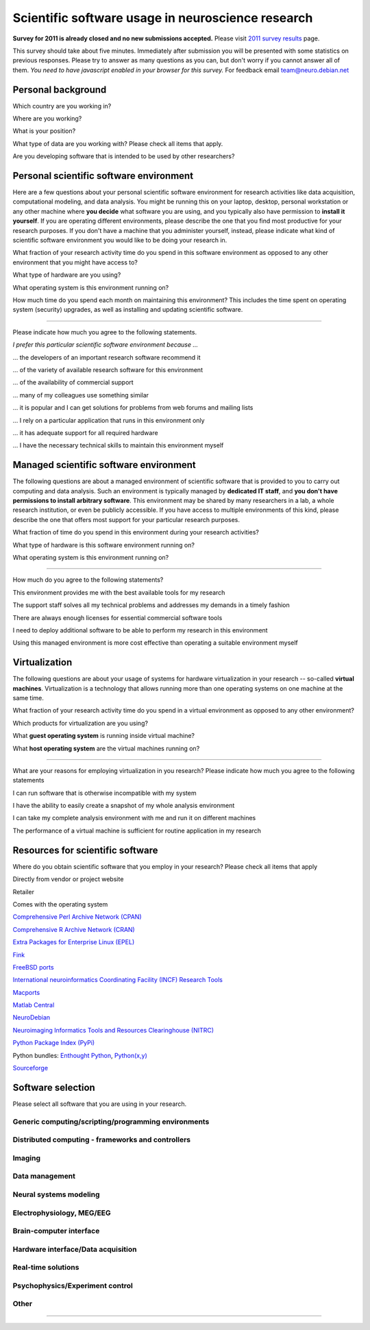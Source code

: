 
Scientific software usage in neuroscience research
==================================================

**Survey for 2011 is already closed and no new submissions accepted.**
Please visit `2011 survey results <results.html>`_ page.

This survey should take about five minutes. Immediately after submission you
will be presented with some statistics on previous responses. Please try to
answer as many questions as you can, but don't worry if you cannot answer all
of them. *You need to have javascript enabled in your browser for this survey.*
For feedback email team@neuro.debian.net

.. raw:: html

   <script type="text/javascript" src="../_static/jquery.js"></script> 
   <script type="text/javascript" src="jquery.form.js"></script> 

   <script type="text/javascript">
   // prepare the form when the DOM is ready
   $(document).ready(function() {
       var options = {
           beforeSubmit:  displayStatus,
           success:       showResponse,  // post-submit callback
           // other available options:
           url: "/cgi-bin/surveycollector.cgi",
           type: "post",
           dataType:  "json",
           clearForm: false,
           resetForm: false
       };

       $('#nss_survey').submit(function() {
           $(this).ajaxSubmit(options);
           // !!! Important !!!
           // always return false to prevent standard browser submit and page navigation
           return false;
       }); 
   }); 

   // pre-submit callback 
   function displayStatus(formData, jqForm, options) { 
       $('#server_response').html("<emph>Sending survey data. This may take a few moments...</emph>");
       return true; 
   } 

   function showResponse(data, statusText, xhr, $form)  {
       // reset form if server reports success
       if (data.success == true) {
           $('#nss_survey').resetForm();
           $('#submit_button').hide();
           $('#server_response').html("<p><em>Thanks for participating in this survey. Scroll down to see the statistics.</em></p>" + data.results)
       } else {
           $('#server_response').html("");
           alert(data.message);
       }
   }
   </script>
   <form id="nss_survey" action="/cgi-bin/surveycollector.cgi" method="post">


Personal background
-------------------

.. raw:: html

   <table>
   <tr class="oddrow">
   <td>

Which country are you working in?

.. raw:: html

   </td><td class="response">

.. raw:: html
   :file: select_country.inc

.. raw:: html

   </td></tr><tr><td>

Where are you working?

.. raw:: html

   </td><td class="response">
   <select name="bg_employer" size="1">
   <option value="none" selected="selected" label="Select an option">Select an option</option>
   <option value="edu_priv" label="Higher education (privately funded)">Higher education (privately funded)</option>
   <option value="edu_pub" label="Higher education (publicly funded)">Higher education (publicly funded)</option>
   <option value="research_priv" label="Research institution (privately funded)">Research institution (privately funded)</option>
   <option value="research_pub" label="Research institution (publicly funded)">Research institution (publicly funded)</option>
   <option value="company" label="Company">Company</option>
   </select>
   </td></tr><tr class="oddrow"><td>

What is your position?

.. raw:: html

   </td><td class="response">
   <select name="bg_position" size="1">
   <option value="none" selected="selected" label="Select an option">Select an option</option>
   <option value="undergrad" label="Undergraduate student">Undergraduate student</option>
   <option value="graduate" label="PhD student">PhD student</option>
   <option value="postdoc" label="Postdoc">Postdoc</option>
   <option value="professor" label="Professor/Supervisor">Professor/Supervisor</option>
   <option value="ra" label="Research assistant">Research assistant</option>
   <option value="researcher" label="Other researcher">Other researcher</option>
   <option value="sysadmin" label="System administrator">System administrator</option>
   </select>
   </td></tr><tr><td>

What type of data are you working with? Please check all items that apply.

.. raw:: html

   </td><td class="response">
   <table><tr><td>
   <input type="checkbox" name="bg_datamod" value="behav" />Behavioral<br />
   <input type="checkbox" name="bg_datamod" value="genetic" />Genetic<br />
   <input type="checkbox" name="bg_datamod" value="mri" />MRI/fMRI/DTI<br />
   <input type="checkbox" name="bg_datamod" value="meeg" />EEG/MEG<br />
   <input type="checkbox" name="bg_datamod" value="pet" />PET/SPECT<br />
   </td><td>
   <input type="checkbox" name="bg_datamod" value="ephys" />Electrophysiology<br />
   <input type="checkbox" name="bg_datamod" value="spectro" />Microspectroscopy<br />
   <input type="checkbox" name="bg_datamod" value="simulation" />Computational modeling/Simulations<br />
   <input type="checkbox" name="bg_datamod" value="otherdm" />
   <input name="bg_datamod_other" type="text" size="20" maxlength="40">
   </td></tr></table>
   </td></tr><tr class="oddrow"><td>

Are you developing software that is intended to be used by other researchers?

.. raw:: html

   </td><td class="response">
   <span><input type="radio" name="bg_developer" value="yes" />Yes</span>
   <span><input type="radio" name="bg_developer" value="no" checked="checked" />No</span>
   </td>
   </tr>
   </table>

Personal scientific software environment
----------------------------------------

Here are a few questions about your personal scientific software environment
for research activities like data acquisition, computational modeling, and data
analysis. You might be running this on your laptop, desktop, personal
workstation or any other machine where **you decide** what software you are
using, and you typically also have permission to **install it yourself**.  If
you are operating different environments, please describe the one that you find
most productive for your research purposes. If you don't have a machine that
you administer yourself, instead, please indicate what kind of scientific
software environment you would like to be doing your research in.

.. raw:: html

   <table>
   <tr class="oddrow">
   <td>

What fraction of your research activity time do you spend in this software
environment as opposed to any other environment that you might have access to?

.. raw:: html

   </td><td class="response">
   <select name="pers_time" size="1">
   <option value="none" selected="selected" label="Select an option">Select an option</option>
   <option value="notime" label="None/I don't have this environment">None/I don't have this environment</option>
   <option value="little" label="Less then half of the time">Less then half of the time</option>
   <option value="most" label="More than half of the time">More than half of the time</option>
   <option value="always" label="All of the time">All of the time</option>
   </select>
   </td></tr><tr><td>

What type of hardware are you using?

.. raw:: html

   </td><td class="response">
   <select name="pers_hardware" size="1">
   <option value="none" selected="selected" label="Select an option">Select an option</option>
   <option value="laptop" label="Laptop/Portable device">Laptop/Portable device</option>
   <option value="desktop" label="Commodity desktop">Commodity desktop</option>
   <option value="workstation" label="High-performance workstation">High-performance workstation</option>
   <option value="cluster" label="Compute cluster">Compute cluster</option>
   <option value="grid" label="Grid/Cloud-computing facility">Grid/Cloud-computing facility</option>
   </select>
   </td></tr><tr class="oddrow"><td>

What operating system is this environment running on?

.. raw:: html

   </td><td class="response">
   <select name="pers_os" size="1">

.. raw:: html
   :file: select_os_options.inc

.. raw:: html

   </select>
   </td></tr><tr><td>

How much time do you spend each month on maintaining this environment?  This
includes the time spent on operating system (security) upgrades, as well as
installing and updating scientific software.

.. raw:: html

   </td><td class="response">
   <input name="pers_maint_time" type="text" size="3" maxlength="3"> hours per month
   </td>
   </tr>
   </table>

---------------------------------------------------------------

Please indicate how much you agree to the following statements.

.. raw:: html

   <table>
   <tr><th colspan="2" style="text-align:left;font-weight:normal">

*I prefer this particular scientific software environment because ...*

.. raw:: html

   </th></tr><tr class="oddrow">
   <td class="task">

... the developers of an important research software recommend it

.. raw:: html

   </td><td class="response">
   <div class="rating">Definitely agree<br /><input type="radio" name="pers_r1" value="3" /></div>
   <div class="rating">Mostly agree<br /><input type="radio" name="pers_r1" value="2" /></div>
   <div class="rating">Mostly disagree<br /><input type="radio" name="pers_r1" value="1" /></div>
   <div class="rating">Definitely disagree<br /><input type="radio" name="pers_r1" value="0" /></div>
   </td></tr><tr><td class="task">


... of the variety of available research software for this environment

.. raw:: html

   </td><td class="response">
   <div class="rating">Definitely agree<br /><input type="radio" name="pers_r2" value="3" /></div>
   <div class="rating">Mostly agree<br /><input type="radio" name="pers_r2" value="2" /></div>
   <div class="rating">Mostly disagree<br /><input type="radio" name="pers_r2" value="1" /></div>
   <div class="rating">Definitely disagree<br /><input type="radio" name="pers_r2" value="0" /></div>
   </td></tr><tr class="oddrow"><td class="task">


... of the availability of commercial support

.. raw:: html

   </td><td class="response">
   <div class="rating">Definitely agree<br /><input type="radio" name="pers_r3" value="3" /></div>
   <div class="rating">Mostly agree<br /><input type="radio" name="pers_r3" value="2" /></div>
   <div class="rating">Mostly disagree<br /><input type="radio" name="pers_r3" value="1" /></div>
   <div class="rating">Definitely disagree<br /><input type="radio" name="pers_r3" value="0" /></div>
   </td></tr><tr><td class="task">


... many of my colleagues use something similar

.. raw:: html

   </td><td class="response">
   <div class="rating">Definitely agree<br /><input type="radio" name="pers_r4" value="3" /></div>
   <div class="rating">Mostly agree<br /><input type="radio" name="pers_r4" value="2" /></div>
   <div class="rating">Mostly disagree<br /><input type="radio" name="pers_r4" value="1" /></div>
   <div class="rating">Definitely disagree<br /><input type="radio" name="pers_r4" value="0" /></div>
   </td></tr><tr class="oddrow"><td class="task">


... it is popular and I can get solutions for problems from web forums and mailing lists

.. raw:: html

   </td><td class="response">
   <div class="rating">Definitely agree<br /><input type="radio" name="pers_r5" value="3" /></div>
   <div class="rating">Mostly agree<br /><input type="radio" name="pers_r5" value="2" /></div>
   <div class="rating">Mostly disagree<br /><input type="radio" name="pers_r5" value="1" /></div>
   <div class="rating">Definitely disagree<br /><input type="radio" name="pers_r5" value="0" /></div>
   </td></tr><tr><td class="task">


... I rely on a particular application that runs in this environment only

.. raw:: html

   </td><td class="response">
   <div class="rating">Definitely agree<br /><input type="radio" name="pers_r6" value="3" /></div>
   <div class="rating">Mostly agree<br /><input type="radio" name="pers_r6" value="2" /></div>
   <div class="rating">Mostly disagree<br /><input type="radio" name="pers_r6" value="1" /></div>
   <div class="rating">Definitely disagree<br /><input type="radio" name="pers_r6" value="0" /></div>
   </td></tr><tr class="oddrow"><td class="task">


... it has adequate support for all required hardware

.. raw:: html

   </td><td class="response">
   <div class="rating">Definitely agree<br /><input type="radio" name="pers_r7" value="3" /></div>
   <div class="rating">Mostly agree<br /><input type="radio" name="pers_r7" value="2" /></div>
   <div class="rating">Mostly disagree<br /><input type="radio" name="pers_r7" value="1" /></div>
   <div class="rating">Definitely disagree<br /><input type="radio" name="pers_r7" value="0" /></div>
   </td></tr><tr><td class="task">


... I have the necessary technical skills to maintain this environment myself

.. raw:: html

   </td><td class="response">
   <div class="rating">Definitely agree<br /><input type="radio" name="pers_r8" value="3" /></div>
   <div class="rating">Mostly agree<br /><input type="radio" name="pers_r8" value="2" /></div>
   <div class="rating">Mostly disagree<br /><input type="radio" name="pers_r8" value="1" /></div>
   <div class="rating">Definitely disagree<br /><input type="radio" name="pers_r8" value="0" /></div>
   </td>
   </tr>
   </table>


Managed scientific software environment
---------------------------------------

The following questions are about a managed environment of scientific software
that is provided to you to carry out computing and data analysis. Such an
environment is typically managed by **dedicated IT staff**, and **you don't
have permissions to install arbitrary software**. This environment may be
shared by many researchers in a lab, a whole research institution, or even be
publicly accessible. If you have access to multiple environments of this kind,
please describe the one that offers most support for your particular research
purposes.


.. raw:: html

   <table class="questionaire">
   <tr class="oddrow">
   <td>

What fraction of time do you spend in this environment during your research
activities?

.. raw:: html

   </td><td class="response">
   <select name="man_time" size="1">
   <option value="none" selected="selected" label="Select an option">Select an option</option>
   <option value="notime" label="None/I don't use this">None/I don't use this</option>
   <option value="little" label="Less then half of the time">Less then half of the time</option>
   <option value="most" label="More than half of the time">More than half of the time</option>
   <option value="always" label="All of the time">All of the time</option>
   </select>
   </td></tr><tr><td>

What type of hardware is this software environment running on?

.. raw:: html

   </td><td class="response">
   <select name="man_hardware" size="1">
   <option value="none" selected="selected" label="Select an option">Select an option</option>
   <option value="laptop" label="Laptop/Portable device">Laptop/Portable device</option>
   <option value="desktop" label="Commodity desktop">Commodity desktop</option>
   <option value="workstation" label="High-performance workstation">High-performance workstation</option>
   <option value="cluster" label="Compute cluster">Compute cluster</option>
   <option value="grid" label="Grid/Cloud-computing facility">Grid/Cloud-computing facility</option>
   </select>
   </td></tr><tr class="oddrow"><td>


What operating system is this environment running on?

.. raw:: html

   </td><td class="response">
   <select name="man_os" size="1">

.. raw:: html
   :file: select_os_options.inc

.. raw:: html

   </select>
   </td>
   </tr>
   </table>

---------------------------------------------------------------

How much do you agree to the following statements?

.. raw:: html

   <table>
   <tr class="oddrow">
   <td class="task">

This environment provides me with the best available tools for my research

.. raw:: html

   </td><td class="response">
   <div class="rating">Definitely agree<br /><input type="radio" name="man_r1" value="3" /></div>
   <div class="rating">Mostly agree<br /><input type="radio" name="man_r1" value="2" /></div>
   <div class="rating">Mostly disagree<br /><input type="radio" name="man_r1" value="1" /></div>
   <div class="rating">Definitely disagree<br /><input type="radio" name="man_r1" value="0" /></div>
   </td></tr><tr><td class="task">

The support staff solves all my technical problems and addresses my demands in
a timely fashion

.. raw:: html

   </td><td class="response">
   <div class="rating">Definitely agree<br /><input type="radio" name="man_r2" value="3" /></div>
   <div class="rating">Mostly agree<br /><input type="radio" name="man_r2" value="2" /></div>
   <div class="rating">Mostly disagree<br /><input type="radio" name="man_r2" value="1" /></div>
   <div class="rating">Definitely disagree<br /><input type="radio" name="man_r2" value="0" /></div>
   </td></tr><tr class="oddrow"><td class="task">

There are always enough licenses for essential commercial software tools

.. raw:: html

   </td><td class="response">
   <div class="rating">Definitely agree<br /><input type="radio" name="man_r3" value="3" /></div>
   <div class="rating">Mostly agree<br /><input type="radio" name="man_r3" value="2" /></div>
   <div class="rating">Mostly disagree<br /><input type="radio" name="man_r3" value="1" /></div>
   <div class="rating">Definitely disagree<br /><input type="radio" name="man_r3" value="0" /></div>
   </td></tr><tr><td class="task">

I need to deploy additional software to be able to perform my research in this environment

.. raw:: html

   </td><td class="response">
   <div class="rating">Definitely agree<br /><input type="radio" name="man_r4" value="3" /></div>
   <div class="rating">Mostly agree<br /><input type="radio" name="man_r4" value="2" /></div>
   <div class="rating">Mostly disagree<br /><input type="radio" name="man_r4" value="1" /></div>
   <div class="rating">Definitely disagree<br /><input type="radio" name="man_r4" value="0" /></div>
   </td></tr><tr class="oddrow"><td class="task">


Using this managed environment is more cost effective than operating a suitable
environment myself

.. raw:: html

   </td><td class="response">
   <div class="rating">Definitely agree<br /><input type="radio" name="man_r5" value="3" /></div>
   <div class="rating">Mostly agree<br /><input type="radio" name="man_r5" value="2" /></div>
   <div class="rating">Mostly disagree<br /><input type="radio" name="man_r5" value="1" /></div>
   <div class="rating">Definitely disagree<br /><input type="radio" name="man_r5" value="0" /></div>
   </td></tr><tr><td class="task">

.. raw:: html

   </td>
   </tr>
   </table>

Virtualization
--------------

The following questions are about your usage of systems for hardware
virtualization in your research -- so-called **virtual machines**.
Virtualization is a technology that allows running more than one operating
systems on one machine at the same time.

.. raw:: html

   <table>
   <tr class="oddrow">
   <td class="task">

What fraction of your research activity time do you spend in a virtual
environment as opposed to any other environment?

.. raw:: html

   </td><td class="response">
   <select name="virt_time" size="1">
   <option value="none" selected="selected" label="Select an option">Select an option</option>
   <option value="notime" label="None/I don't use this">None/I don't use this</option>
   <option value="little" label="Less then half of the time">Less then half of the time</option>
   <option value="most" label="More than half of the time">More than half of the time</option>
   <option value="always" label="All of the time">All of the time</option>
   </select>
   </td></tr><tr><td class="task">

Which products for virtualization are you using?

.. raw:: html

   </td><td class="response">
   <table><tr><td>
   <input type="checkbox" name="virt_prod" value="vmware" />VMWare<br />
   <input type="checkbox" name="virt_prod" value="virtualbox" />VirtualBox<br />
   <input type="checkbox" name="virt_prod" value="parallels" />Parallels<br />
   <input type="checkbox" name="virt_prod" value="qemu" />QEMU<br />
   </td><td>
   <input type="checkbox" name="virt_prod" value="virtualpc" />Virtual PC<br />
   <input type="checkbox" name="virt_prod" value="xen" />Xen<br />
   <input type="checkbox" name="virt_prod" value="kvm" />KVM<br />
   <input type="checkbox" name="virt_prod" value="othervm" />
   <input name="virt_other" type="text" size="20" maxlength="40">
   </td></tr></table>
   </td></tr><tr class="oddrow"><td>

What **guest operating system** is running inside virtual machine?

.. raw:: html

   </td><td class="response">
   <select name="virt_guest_os" size="1">

.. raw:: html
   :file: select_os_options.inc

.. raw:: html

   </select>
   </td></tr><tr><td>

What **host operating system** are the virtual machines running on?

.. raw:: html

   </td><td class="response">
   <select name="virt_host_os" size="1">

.. raw:: html
   :file: select_os_options.inc

.. raw:: html

   </select>
   </td></tr></table>

---------------------------------------------------------------

What are your reasons for employing virtualization in you research?
Please indicate how much you agree to the following statements

.. raw:: html

   <table>
   <tr class="oddrow"><td class="task">

I can run software that is otherwise incompatible with my system

.. raw:: html

   </td><td class="response">
   <div class="rating">Definitely agree<br /><input type="radio" name="virt_r1" value="3" /></div>
   <div class="rating">Mostly agree<br /><input type="radio" name="virt_r1" value="2" /></div>
   <div class="rating">Mostly disagree<br /><input type="radio" name="virt_r1" value="1" /></div>
   <div class="rating">Definitely disagree<br /><input type="radio" name="virt_r1" value="0" /></div>
   </td></tr><tr><td class="task">

I have the ability to easily create a snapshot of my whole analysis environment

.. raw:: html

   </td><td class="response">
   <div class="rating">Definitely agree<br /><input type="radio" name="virt_r2" value="3" /></div>
   <div class="rating">Mostly agree<br /><input type="radio" name="virt_r2" value="2" /></div>
   <div class="rating">Mostly disagree<br /><input type="radio" name="virt_r2" value="1" /></div>
   <div class="rating">Definitely disagree<br /><input type="radio" name="virt_r2" value="0" /></div>
   </td></tr><tr class="oddrow"><td class="task">


I can take my complete analysis environment with me and run it on different
machines

.. raw:: html

   </td><td class="response">
   <div class="rating">Definitely agree<br /><input type="radio" name="virt_r3" value="3" /></div>
   <div class="rating">Mostly agree<br /><input type="radio" name="virt_r3" value="2" /></div>
   <div class="rating">Mostly disagree<br /><input type="radio" name="virt_r3" value="1" /></div>
   <div class="rating">Definitely disagree<br /><input type="radio" name="virt_r3" value="0" /></div>
   </td></tr><tr><td class="task">

The performance of a virtual machine is sufficient for routine application in my
research

.. raw:: html

   </td><td class="response">
   <div class="rating">Definitely agree<br /><input type="radio" name="virt_r4" value="3" /></div>
   <div class="rating">Mostly agree<br /><input type="radio" name="virt_r4" value="2" /></div>
   <div class="rating">Mostly disagree<br /><input type="radio" name="virt_r4" value="1" /></div>
   <div class="rating">Definitely disagree<br /><input type="radio" name="virt_r4" value="0" /></div>
   </td>
   </tr>
   </table>


Resources for scientific software
---------------------------------

Where do you obtain scientific software that you employ in your research? Please
check all items that apply

.. raw:: html

   <table class="questionaire">
   <tr class="oddrow">
   <td class="response"><input type="checkbox" name="software_resource" value="vendor" /></td><td>

Directly from vendor or project website

.. raw:: html

   </td></tr><tr><td class="response"><input type="checkbox" name="software_resource" value="retailer" /></td><td>

Retailer

.. raw:: html

   </td></tr><tr class="oddrow"><td class="response"><input type="checkbox" name="software_resource" value="os" /></td><td>

Comes with the operating system

.. raw:: html

   </td></tr><tr><td class="response"><input type="checkbox" name="software_resource" value="cpan" /></td><td>

`Comprehensive Perl Archive Network (CPAN) <http://www.cpan.org>`_

.. raw:: html

   </td></tr><tr class="oddrow"><td class="response"><input type="checkbox" name="software_resource" value="cran" /></td><td>

`Comprehensive R Archive Network (CRAN) <http://cran.r-project.org>`_

.. raw:: html

   </td></tr><tr><td class="response"><input type="checkbox" name="software_resource" value="epel" /></td><td>

`Extra Packages for Enterprise Linux (EPEL) <http://fedoraproject.org/wiki/EPEL>`_

.. raw:: html

   </td></tr><tr class="oddrow"><td class="response"><input type="checkbox" name="software_resource" value="fink" /></td><td>

`Fink <http://www.finkproject.org>`_

.. raw:: html

   </td></tr><tr><td class="response"><input type="checkbox" name="software_resource" value="freebsdports" /></td><td>

`FreeBSD ports <http://www.freebsd.org/ports/science.html>`_

.. raw:: html

   </td></tr><tr class="oddrow"><td class="response"><input type="checkbox" name="software_resource" value="incf" /></td><td>

`International neuroinformatics Coordinating Facility (INCF) Research Tools <http://www.incf.org/resources/research-tools>`_

.. raw:: html

   </td></tr><tr><td class="response"><input type="checkbox" name="software_resource" value="macports" /></td><td>

`Macports <http://www.macports.org>`_

.. raw:: html

   </td></tr><tr class="oddrow"><td class="response"><input type="checkbox" name="software_resource" value="matlabcentral" /></td><td>

`Matlab Central <http://www.mathworks.com/matlabcentral>`_

.. raw:: html

   </td></tr><tr><td class="response"><input type="checkbox" name="software_resource" value="neurodebian" /></td><td>

`NeuroDebian <http://neuro.debian.net>`_

.. raw:: html

   </td></tr><tr class="oddrow"><td class="response"><input type="checkbox" name="software_resource" value="nitrc" /></td><td>

`Neuroimaging Informatics Tools and Resources Clearinghouse (NITRC) <http://www.nitrc.org>`_

.. raw:: html

   </td></tr><tr><td class="response"><input type="checkbox" name="software_resource" value="pypi" /></td><td>

`Python Package Index (PyPi) <http://pypi.python.org>`_

.. raw:: html

   </td></tr><tr class="oddrow"><td class="response"><input type="checkbox" name="software_resource" value="pythonbundles" /></td><td>

Python bundles: `Enthought Python <http://www.enthought.com/products/index.php>`_, `Python(x,y) <http://www.pythonxy.com/>`_

.. raw:: html

   </td></tr><tr><td class="response"><input type="checkbox" name="software_resource" value="sourceforge" /></td><td>

`Sourceforge <http://www.sourceforge.net>`_

.. raw:: html

   </td></tr><tr class="oddrow"><td class="response"><input type="checkbox" name="software_resource" value="otherres" /></td><td>
   <input name="software_resource_other" type="text" size="40" maxlength="200">
   </td></tr></table>

Software selection
------------------

Please select all software that you are using in your research.

Generic computing/scripting/programming environments
~~~~~~~~~~~~~~~~~~~~~~~~~~~~~~~~~~~~~~~~~~~~~~~~~~~~

.. raw:: html

   <table class="questionaire"><tr>
   <td class="response"><input type="checkbox" name="sw_general" value="cpp" />C/C++</td>
   <td class="response"><input type="checkbox" name="sw_general" value="fortran" />Fortran</td>
   <td class="response"><input type="checkbox" name="sw_general" value="idl" />IDL</td>
   <td class="response"><input type="checkbox" name="sw_general" value="java" />Java</td>
   <td class="response"><input type="checkbox" name="sw_general" value="labview" />LabVIEW</td>
   <td class="response"><input type="checkbox" name="sw_general" value="lisrel" />LISREL</td>
   </tr><tr class="oddrow">
   <td class="response"><input type="checkbox" name="sw_general" value="maple" />Maple</td>
   <td class="response"><input type="checkbox" name="sw_general" value="mathcad" />Mathcad</td>
   <td class="response"><input type="checkbox" name="sw_general" value="mathematica" />Mathematica</td>
   <td class="response"><input type="checkbox" name="sw_general" value="matlab" />Matlab</td>
   <td class="response"><input type="checkbox" name="sw_general" value="octave" />Octave</td>
   <td class="response"><input type="checkbox" name="sw_general" value="perl" />Perl</td>
   </tr><tr>
   <td class="response"><input type="checkbox" name="sw_general" value="python" />Python</td>
   <td class="response"><input type="checkbox" name="sw_general" value="r" />R</td>
   <td class="response"><input type="checkbox" name="sw_general" value="ruby" />Ruby</td>
   <td class="response"><input type="checkbox" name="sw_general" value="scilab" />Scilab</td>
   <td class="response"><input type="checkbox" name="sw_general" value="spss" />SPSS</td>
   <td class="response"><input type="checkbox" name="sw_general" value="scirun" />SCIRun</td>
   </tr><tr class="oddrow">
   <td class="response"><input type="checkbox" name="sw_general" value="shell" />Shell scripting</td>
   </tr></table>

Distributed computing - frameworks and controllers
~~~~~~~~~~~~~~~~~~~~~~~~~~~~~~~~~~~~~~~~~~~~~~~~~~

.. raw:: html

   <table class="questionaire"><tr>
   <td class="response"><input type="checkbox" name="sw_dc" value="sge" />SGE</td>
   <td class="response"><input type="checkbox" name="sw_dc" value="torque" />Torque/OpenPBS/Maui</td>
   <td class="response"><input type="checkbox" name="sw_dc" value="condor" />Condor</td>
   <td class="response"><input type="checkbox" name="sw_dc" value="globus" />Globus</td>
   <td class="response"><input type="checkbox" name="sw_dc" value="mpi" />MPI (any)</td>
   <td class="response"><input type="checkbox" name="sw_dc" value="ipython" />IPython</td>
   </tr></table>

Imaging
~~~~~~~

.. raw:: html

   <table class="questionaire"><tr>
   <td class="response"><input type="checkbox" name="sw_img" value="3dslicer" />3D Slicer</td>
   <td class="response"><input type="checkbox" name="sw_img" value="afni" />AFNI</td>
   <td class="response"><input type="checkbox" name="sw_img" value="aeskulap" />Aeskulap</td>
   <td class="response"><input type="checkbox" name="sw_img" value="amide" />Amide</td>
   </tr><tr class="oddrow">
   <td class="response"><input type="checkbox" name="sw_img" value="birn" />BIRN Tools</td>
   <td class="response"><input type="checkbox" name="sw_img" value="brainstools" />BRAINS Tools</td>
   <td class="response"><input type="checkbox" name="sw_img" value="bioimgsuite" />Bioimage Suite</td>
   <td class="response"><input type="checkbox" name="sw_img" value="brainmap" />BrainMap</td>
   </tr><tr>
   <td class="response"><input type="checkbox" name="sw_img" value="brainvisa" />BrainVISA/Anatomist</td>
   <td class="response"><input type="checkbox" name="sw_img" value="brainvoyager" />BrainVoyager</td>
   <td class="response"><input type="checkbox" name="sw_img" value="cmtk" />CMTK</td>
   <td class="response"><input type="checkbox" name="sw_img" value="camino" />Camino</td>
   </tr><tr class="oddrow">
   <td class="response"><input type="checkbox" name="sw_img" value="caret" />Caret</td>
   <td class="response"><input type="checkbox" name="sw_img" value="connectomviewer" />ConnectomeViewer</td>
   <td class="response"><input type="checkbox" name="sw_img" value="dsi" />DSI Studio</td>
   <td class="response"><input type="checkbox" name="sw_img" value="dtitk" />DTI-TK</td>
   </tr><tr>
   <td class="response"><input type="checkbox" name="sw_img" value="trackvis" />Diffusion Toolkit/Trackvis</td>
   <td class="response"><input type="checkbox" name="sw_img" value="fsl" />FSL</td>
   <td class="response"><input type="checkbox" name="sw_img" value="fiji" />Fiji</td>
   <td class="response"><input type="checkbox" name="sw_img" value="freesurfer" />FreeSurfer</td>
   </tr><tr class="oddrow">
   <td class="response"><input type="checkbox" name="sw_img" value="itksnap" />ITK-SNAP</td>
   <td class="response"><input type="checkbox" name="sw_img" value="imagej" />ImageJ</td>
   <td class="response"><input type="checkbox" name="sw_img" value="invesalius" />Invesalius</td>
   <td class="response"><input type="checkbox" name="sw_img" value="loni" />LONI</td>
   </tr><tr>
   <td class="response"><input type="checkbox" name="sw_img" value="lipsia" />Lipsia</td>
   <td class="response"><input type="checkbox" name="sw_img" value="mango" />Mango</td>
   <td class="response"><input type="checkbox" name="sw_img" value="mipav" />MIPAV/JIST</td>
   <td class="response"><input type="checkbox" name="sw_img" value="mni" />MNI tools</td>
   </tr><tr class="oddrow">
   <td class="response"><input type="checkbox" name="sw_img" value="mricron" />MRIcron</td>
   <td class="response"><input type="checkbox" name="sw_img" value="mrtrix" />MRtrix</td>
   <td class="response"><input type="checkbox" name="sw_img" value="mvpa" />Matlab MVPA toolbox</td>
   <td class="response"><input type="checkbox" name="sw_img" value="nibabel" />NiBabel/PyNIfTI</td>
   </tr><tr>
   <td class="response"><input type="checkbox" name="sw_img" value="nipy" />NiPy/NiTime/DiPy/NiPype</td>
   <td class="response"><input type="checkbox" name="sw_img" value="pymvpa" />PyMVPA</td>
   <td class="response"><input type="checkbox" name="sw_img" value="rest" />REST</td>
   <td class="response"><input type="checkbox" name="sw_img" value="spm" />SPM</td>
   </tr><tr class="oddrow">
   <td class="response"><input type="checkbox" name="sw_img" value="v3d" />V3D</td>
   <td class="response"><input type="checkbox" name="sw_img" value="voxbo" />VoxBo</td>
   </tr></table>

Data management
~~~~~~~~~~~~~~~

.. raw:: html

   <table class="questionaire"><tr>
   <td class="response"><input type="checkbox" name="sw_datamanage" value="xnat" />XNAT/PyXNAT/...</td>
   <td class="response"><input type="checkbox" name="sw_datamanage" value="hid" />Human Imaging Database (HID)</td>
   </tr></table>

Neural systems modeling
~~~~~~~~~~~~~~~~~~~~~~~

.. raw:: html

   <table class="questionaire"><tr>
   <td class="response"><input type="checkbox" name="sw_neusys" value="brian" />Brian</td>
   <td class="response"><input type="checkbox" name="sw_neusys" value="ecanse" />Siemens ECANSE</td>
   <td class="response"><input type="checkbox" name="sw_neusys" value="emergent" />Emergent NNSS</td>
   <td class="response"><input type="checkbox" name="sw_neusys" value="genesis" />Genesis</td>
   <td class="response"><input type="checkbox" name="sw_neusys" value="iNVT" />iNVT</td>
   <td class="response"><input type="checkbox" name="sw_neusys" value="iqr" />iqr</td>
   </tr><tr class="oddrow">
   <td class="response"><input type="checkbox" name="sw_neusys" value="moose" />Moose</td>
   <td class="response"><input type="checkbox" name="sw_neusys" value="nengo" />Nengo</td>
   <td class="response"><input type="checkbox" name="sw_neusys" value="nest" />NEST</td>
   <td class="response"><input type="checkbox" name="sw_neusys" value="neuroml" />NeuroML</td>
   <td class="response"><input type="checkbox" name="sw_neusys" value="neuron" />NEURON</td>
   <td class="response"><input type="checkbox" name="sw_neusys" value="neurosolutions" />NeuroSolutions</td>
   </tr><tr>
   <td class="response"><input type="checkbox" name="sw_neusys" value="pcsim" />PCSIM</td>
   <td class="response"><input type="checkbox" name="sw_neusys" value="peltarion" />Peltarion</td>
   <td class="response"><input type="checkbox" name="sw_neusys" value="psics" />PSICS</td>
   <td class="response"><input type="checkbox" name="sw_neusys" value="pynn" />PyNN</td>
   <td class="response"><input type="checkbox" name="sw_neusys" value="snnap" />SNNAP</td>
   <td class="response"><input type="checkbox" name="sw_neusys" value="snns" />SNNS</td>
   </tr><tr class="oddrow">
   <td class="response"><input type="checkbox" name="sw_neusys" value="topographica" />Topographica</td>
   <td class="response"><input type="checkbox" name="sw_neusys" value="xnbc" />XNBC</td>
   <td class="response"><input type="checkbox" name="sw_neusys" value="xpp" />XPP/XPPAUT</td>
   </tr></table>

Electrophysiology, MEG/EEG
~~~~~~~~~~~~~~~~~~~~~~~~~~

.. raw:: html

   <table class="questionaire"><tr>
   <td class="response"><input type="checkbox" name="sw_electro" value="asa" />ASA</td>
   <td class="response"><input type="checkbox" name="sw_electro" value="besa" />BESA</td>
   <td class="response"><input type="checkbox" name="sw_electro" value="biosig" />BioSig</td>
   <td class="response"><input type="checkbox" name="sw_electro" value="brainstorm" />BrainStorm</td>
   <td class="response"><input type="checkbox" name="sw_electro" value="brainsuite" />BrainSuite</td>
   <td class="response"><input type="checkbox" name="sw_electro" value="brainvisionanalyzer" />Brainvision Analyzer</td>
   </tr><tr class="oddrow">
   <td class="response"><input type="checkbox" name="sw_electro" value="chronus" />Chronux</td>
   <td class="response"><input type="checkbox" name="sw_electro" value="eeglab" />EEGLAB</td>
   <td class="response"><input type="checkbox" name="sw_electro" value="elekta" />Elekta Neuromag</td>
   <td class="response"><input type="checkbox" name="sw_electro" value="emse" />EMSE</td>
   <td class="response"><input type="checkbox" name="sw_electro" value="fieldtrip" />Fieldtrip</td>
   <td class="response"><input type="checkbox" name="sw_electro" value="fmatoolbox" />FMAToolbox</td>
   </tr><tr>
   <td class="response"><input type="checkbox" name="sw_electro" value="klustakwik" />KlustaKwik</td>
   <td class="response"><input type="checkbox" name="sw_electro" value="klusters" />Klusters</td>
   <td class="response"><input type="checkbox" name="sw_electro" value="loreta" />LORETA/sLORETA</td>
   <td class="response"><input type="checkbox" name="sw_electro" value="mclust" />MClust</td>
   <td class="response"><input type="checkbox" name="sw_electro" value="mne" />MNE suite</td>
   <td class="response"><input type="checkbox" name="sw_electro" value="ndmanager" />NDManager</td>
   </tr><tr class="oddrow">
   <td class="response"><input type="checkbox" name="sw_electro" value="neuroexplorer" />NeuroExplorer</td>
   <td class="response"><input type="checkbox" name="sw_electro" value="neuroscan" />Neuroscan</td>
   <td class="response"><input type="checkbox" name="sw_electro" value="neuroscope" />NeuroScope</td>
   <td class="response"><input type="checkbox" name="sw_electro" value="neuroshare" />Neuroshare</td>
   <td class="response"><input type="checkbox" name="sw_electro" value="openelectrophy" />Openelectrophy</td>
   <td class="response"><input type="checkbox" name="sw_electro" value="openmeeg" />OpenMEEG</td>
   </tr><tr>
   <td class="response"><input type="checkbox" name="sw_electro" value="plexon" />Plexon</td>
   <td class="response"><input type="checkbox" name="sw_electro" value="relacs" />Relacs</td>
   <td class="response"><input type="checkbox" name="sw_electro" value="rtxi" />RTXI</td>
   <td class="response"><input type="checkbox" name="sw_electro" value="trellis" />Trellis-neuro</td>
   </tr></table>

Brain-computer interface
~~~~~~~~~~~~~~~~~~~~~~~~

.. raw:: html

   <table class="questionaire"><tr>
   <td class="response"><input type="checkbox" name="sw_bci" value="bci2000" />BCI2000</td>
   <td class="response"><input type="checkbox" name="sw_bci" value="openvibe" />OpenVIBE</td>
   <td class="response"><input type="checkbox" name="sw_bci" value="pyff" />Pyff</td>
   </tr></table>

Hardware interface/Data acquisition
~~~~~~~~~~~~~~~~~~~~~~~~~~~~~~~~~~~

.. raw:: html

   <table class="questionaire"><tr>
   <td class="response"><input type="checkbox" name="sw_acq" value="comedi" />Comedi</td>
   <td class="response"><input type="checkbox" name="sw_acq" value="epics" />EPICS</td>
   <td class="response"><input type="checkbox" name="sw_acq" value="mx" />MX</td>
   </tr></table>

Real-time solutions
~~~~~~~~~~~~~~~~~~~

.. raw:: html

   <table class="questionaire"><tr>
   <td class="response"><input type="checkbox" name="sw_rt" value="rtai" />RTAI</td>
   <td class="response"><input type="checkbox" name="sw_rt" value="xenomai" />Xenomai</td>
   <td class="response"><input type="checkbox" name="sw_rt" value="rtlinux" />RTLinux</td>
   <td class="response"><input type="checkbox" name="sw_rt" value="preempt_rt" />PREEMPT_RT</td>
   </tr></table>

Psychophysics/Experiment control
~~~~~~~~~~~~~~~~~~~~~~~~~~~~~~~~

.. raw:: html

   <table class="questionaire"><tr>
   <td class="response"><input type="checkbox" name="sw_psychphys" value="cogent" />Cogent</td>
   <td class="response"><input type="checkbox" name="sw_psychphys" value="dmdx" />DMDX</td>
   <td class="response"><input type="checkbox" name="sw_psychphys" value="eprime" />E-Prime</td>
   <td class="response"><input type="checkbox" name="sw_psychphys" value="opensesame" />OpenSesame</td>
   <td class="response"><input type="checkbox" name="sw_psychphys" value="presentation" />Presentation</td>
   <td class="response"><input type="checkbox" name="sw_psychphys" value="psychopy" />PsychoPy</td>
   <td class="response"><input type="checkbox" name="sw_psychphys" value="psychtoolbox" />Psychtoolbox</td>
   </tr><tr class="oddrow">
   <td class="response"><input type="checkbox" name="sw_psychphys" value="psyscope" />PsyScope</td>
   <td class="response"><input type="checkbox" name="sw_psychphys" value="psytoolkit" />Psytoolkit</td>
   <td class="response"><input type="checkbox" name="sw_psychphys" value="pyepl" />PyEPL</td>
   <td class="response"><input type="checkbox" name="sw_psychphys" value="superlab" />SuperLab</td>
   <td class="response"><input type="checkbox" name="sw_psychphys" value="tscope" />Tscope</td>
   <td class="response"><input type="checkbox" name="sw_psychphys" value="visionegg" />VisionEgg</td>
   </tr></table>

Other
~~~~~

.. raw:: html

   <table class="questionaire"><tr>
   <td class="response"><input type="checkbox" name="sw_other" value="othersw" />
   <input name="sw_other_name" type="text" size="40" maxlength="200"> <span style="font-size:70%">(comma-separated list)</span></td>
   </tr></table>

---------------------------------------------------------------

.. raw:: html

   <!-- <input id="submit_button" value="Submit survey" type="submit">
   <div id="server_response"></div>
   -->
   </form>



